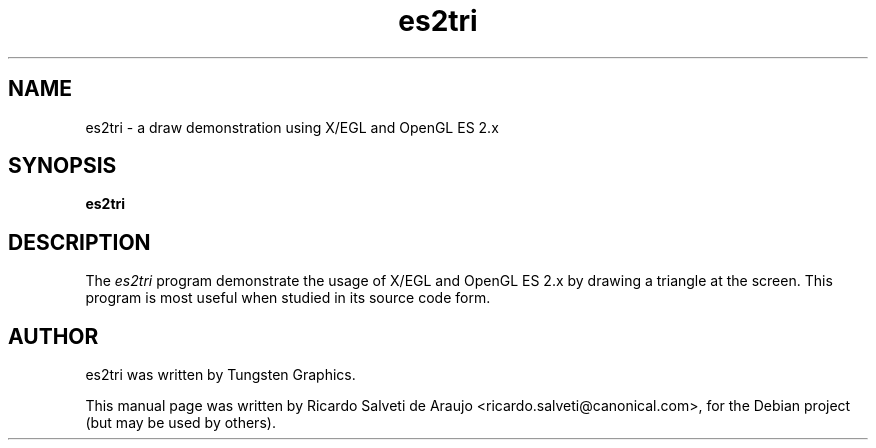.TH es2tri 1 "2011-02-01"
.SH NAME
es2tri \- a draw demonstration using X/EGL and OpenGL ES 2.x
.SH SYNOPSIS
.B es2tri
.SH DESCRIPTION
The \fIes2tri\fP program demonstrate the usage of X/EGL and OpenGL ES 2.x by
drawing a triangle at the screen. This program is most useful when studied
in its source code form.
.SH AUTHOR
es2tri was written by Tungsten Graphics.
.PP
This manual page was written by Ricardo Salveti de Araujo <ricardo.salveti@canonical.com>,
for the Debian project (but may be used by others).

